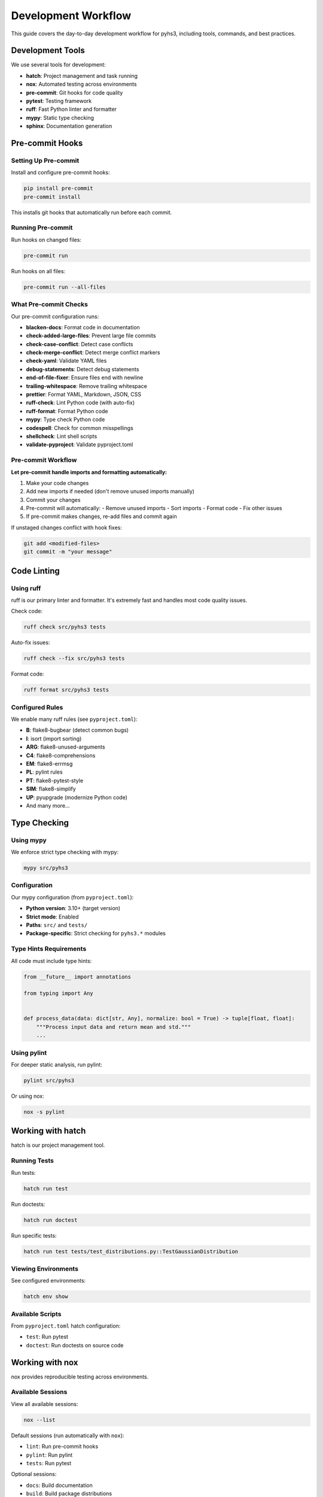 Development Workflow
====================

This guide covers the day-to-day development workflow for pyhs3, including tools, commands, and best practices.

Development Tools
-----------------

We use several tools for development:

- **hatch**: Project management and task running
- **nox**: Automated testing across environments
- **pre-commit**: Git hooks for code quality
- **pytest**: Testing framework
- **ruff**: Fast Python linter and formatter
- **mypy**: Static type checking
- **sphinx**: Documentation generation

Pre-commit Hooks
----------------

Setting Up Pre-commit
~~~~~~~~~~~~~~~~~~~~~

Install and configure pre-commit hooks:

.. code-block:: bash

   pip install pre-commit
   pre-commit install

This installs git hooks that automatically run before each commit.

Running Pre-commit
~~~~~~~~~~~~~~~~~~

Run hooks on changed files:

.. code-block:: bash

   pre-commit run

Run hooks on all files:

.. code-block:: bash

   pre-commit run --all-files

What Pre-commit Checks
~~~~~~~~~~~~~~~~~~~~~~

Our pre-commit configuration runs:

- **blacken-docs**: Format code in documentation
- **check-added-large-files**: Prevent large file commits
- **check-case-conflict**: Detect case conflicts
- **check-merge-conflict**: Detect merge conflict markers
- **check-yaml**: Validate YAML files
- **debug-statements**: Detect debug statements
- **end-of-file-fixer**: Ensure files end with newline
- **trailing-whitespace**: Remove trailing whitespace
- **prettier**: Format YAML, Markdown, JSON, CSS
- **ruff-check**: Lint Python code (with auto-fix)
- **ruff-format**: Format Python code
- **mypy**: Type check Python code
- **codespell**: Check for common misspellings
- **shellcheck**: Lint shell scripts
- **validate-pyproject**: Validate pyproject.toml

Pre-commit Workflow
~~~~~~~~~~~~~~~~~~~

**Let pre-commit handle imports and formatting automatically:**

1. Make your code changes
2. Add new imports if needed (don't remove unused imports manually)
3. Commit your changes
4. Pre-commit will automatically:
   - Remove unused imports
   - Sort imports
   - Format code
   - Fix other issues
5. If pre-commit makes changes, re-add files and commit again

If unstaged changes conflict with hook fixes:

.. code-block:: bash

   git add <modified-files>
   git commit -m "your message"

Code Linting
------------

Using ruff
~~~~~~~~~~

ruff is our primary linter and formatter. It's extremely fast and handles most code quality issues.

Check code:

.. code-block:: bash

   ruff check src/pyhs3 tests

Auto-fix issues:

.. code-block:: bash

   ruff check --fix src/pyhs3 tests

Format code:

.. code-block:: bash

   ruff format src/pyhs3 tests

Configured Rules
~~~~~~~~~~~~~~~~

We enable many ruff rules (see ``pyproject.toml``):

- **B**: flake8-bugbear (detect common bugs)
- **I**: isort (import sorting)
- **ARG**: flake8-unused-arguments
- **C4**: flake8-comprehensions
- **EM**: flake8-errmsg
- **PL**: pylint rules
- **PT**: flake8-pytest-style
- **SIM**: flake8-simplify
- **UP**: pyupgrade (modernize Python code)
- And many more...

Type Checking
-------------

Using mypy
~~~~~~~~~~

We enforce strict type checking with mypy:

.. code-block:: bash

   mypy src/pyhs3

Configuration
~~~~~~~~~~~~~

Our mypy configuration (from ``pyproject.toml``):

- **Python version**: 3.10+ (target version)
- **Strict mode**: Enabled
- **Paths**: ``src/`` and ``tests/``
- **Package-specific**: Strict checking for ``pyhs3.*`` modules

Type Hints Requirements
~~~~~~~~~~~~~~~~~~~~~~~

All code must include type hints:

.. code-block:: python

   from __future__ import annotations

   from typing import Any


   def process_data(data: dict[str, Any], normalize: bool = True) -> tuple[float, float]:
       """Process input data and return mean and std."""
       ...

Using pylint
~~~~~~~~~~~~

For deeper static analysis, run pylint:

.. code-block:: bash

   pylint src/pyhs3

Or using nox:

.. code-block:: bash

   nox -s pylint

Working with hatch
------------------

hatch is our project management tool.

Running Tests
~~~~~~~~~~~~~

Run tests:

.. code-block:: bash

   hatch run test

Run doctests:

.. code-block:: bash

   hatch run doctest

Run specific tests:

.. code-block:: bash

   hatch run test tests/test_distributions.py::TestGaussianDistribution

Viewing Environments
~~~~~~~~~~~~~~~~~~~~

See configured environments:

.. code-block:: bash

   hatch env show

Available Scripts
~~~~~~~~~~~~~~~~~

From ``pyproject.toml`` hatch configuration:

- ``test``: Run pytest
- ``doctest``: Run doctests on source code

Working with nox
----------------

nox provides reproducible testing across environments.

Available Sessions
~~~~~~~~~~~~~~~~~~

View all available sessions:

.. code-block:: bash

   nox --list

Default sessions (run automatically with ``nox``):

- ``lint``: Run pre-commit hooks
- ``pylint``: Run pylint
- ``tests``: Run pytest

Optional sessions:

- ``docs``: Build documentation
- ``build``: Build package distributions

Running Sessions
~~~~~~~~~~~~~~~~

Run all default sessions:

.. code-block:: bash

   nox

Run specific session:

.. code-block:: bash

   nox -s lint
   nox -s tests
   nox -s pylint

Run with arguments:

.. code-block:: bash

   nox -s tests -- tests/test_distributions.py -v
   nox -s docs -- --serve

Building Documentation
----------------------

Local Documentation Build
~~~~~~~~~~~~~~~~~~~~~~~~~

Build documentation:

.. code-block:: bash

   nox -s docs

Build and serve with live reload:

.. code-block:: bash

   nox -s docs -- --serve

This will:

- Build the documentation
- Start a local web server
- Open your browser automatically
- Reload when you make changes

Manual Documentation Build
~~~~~~~~~~~~~~~~~~~~~~~~~~

Install documentation dependencies:

.. code-block:: bash

   pip install -e .[docs]

Build with Sphinx:

.. code-block:: bash

   cd docs
   sphinx-build -b html . _build/html

View built documentation:

.. code-block:: bash

   open docs/_build/html/index.html

Documentation Structure
~~~~~~~~~~~~~~~~~~~~~~~

Documentation sources are in ``docs/``:

.. code-block:: text

   docs/
   ├── conf.py                    # Sphinx configuration
   ├── index.rst                  # Main documentation page
   ├── api.rst                    # API reference
   ├── structure.rst              # HS3 structure guide
   ├── workspace.rst              # Workspace documentation
   ├── model.rst                  # Model documentation
   ├── broadcasting.rst           # Broadcasting guide
   ├── defining_components.rst    # Component definition guide
   ├── contributing.rst           # This guide
   ├── testing.rst                # Testing guide
   ├── development.rst            # Development workflow
   ├── architecture.rst           # Architecture overview
   └── code_of_conduct.rst        # Code of conduct

Testing Workflow
----------------

Quick Testing
~~~~~~~~~~~~~

During development, run tests frequently:

.. code-block:: bash

   pytest -v

Run specific test file:

.. code-block:: bash

   pytest tests/test_distributions.py

Run specific test:

.. code-block:: bash

   pytest tests/test_distributions.py::TestGaussianDistribution::test_pdf_evaluation

Skip slow tests:

.. code-block:: bash

   pytest -m "not slow"

With Coverage
~~~~~~~~~~~~~

Run tests with coverage:

.. code-block:: bash

   pytest --cov=pyhs3

Generate HTML coverage report:

.. code-block:: bash

   pytest --cov=pyhs3 --cov-report=html
   open htmlcov/index.html

See :doc:`testing` for comprehensive testing guide.

Common Development Tasks
------------------------

Adding a New Distribution
~~~~~~~~~~~~~~~~~~~~~~~~~

1. Create distribution class in ``src/pyhs3/distributions/``
2. Add type hints and docstrings
3. Write unit tests in ``tests/test_distributions.py``
4. Add integration test if needed
5. Update documentation if it's a public API
6. Run tests and linting
7. Commit with semantic message: ``feat: add XYZ distribution``

Adding a New Function
~~~~~~~~~~~~~~~~~~~~~

1. Create function class in ``src/pyhs3/functions/``
2. Add type hints and docstrings
3. Write unit tests in ``tests/test_functions.py``
4. Update documentation
5. Run tests and linting
6. Commit: ``feat: add XYZ function``

Fixing a Bug
~~~~~~~~~~~~

1. Write a failing test that reproduces the bug
2. Run test to confirm failure
3. Fix the bug with minimal changes
4. Run test to confirm fix
5. Check for regression with full test suite
6. Commit: ``fix: correct XYZ behavior``

Updating Documentation
~~~~~~~~~~~~~~~~~~~~~~

1. Edit relevant ``.rst`` files in ``docs/``
2. Build docs locally to preview: ``nox -s docs -- --serve``
3. Check for broken links and formatting
4. Commit: ``docs: update XYZ documentation``

Troubleshooting
---------------

Pre-commit Hook Failures
~~~~~~~~~~~~~~~~~~~~~~~~~

If pre-commit hooks fail:

1. **Read the error message** - it usually explains what's wrong
2. **Let hooks fix issues** - many hooks auto-fix problems
3. **Re-add and re-commit** - after auto-fixes, stage changes again
4. **Check for conflicts** - ensure you don't have uncommitted changes

Common issues:

- **Import sorting**: Let ruff/isort handle it
- **Formatting**: Let ruff format handle it
- **Type errors**: Fix mypy errors before committing
- **Trailing whitespace**: Auto-fixed by hooks

mypy Errors
~~~~~~~~~~~

If mypy reports type errors:

1. Add missing type hints
2. Use ``from __future__ import annotations`` at the top of files
3. Import types from ``typing`` module
4. Use ``Any`` sparingly for truly dynamic types
5. Check mypy documentation: https://mypy.readthedocs.io/

Test Failures
~~~~~~~~~~~~~

If tests fail:

1. **Read the error message and traceback**
2. **Run the specific test** to isolate the issue
3. **Use pytest verbosity**: ``pytest -vv`` for more detail
4. **Check for environment issues** - ensure clean venv
5. **Verify test data** - ensure test files are present

CI Failures
~~~~~~~~~~~

If CI fails but tests pass locally:

1. **Check the CI logs** on GitHub
2. **Look for platform-specific issues** (Windows vs Linux vs macOS)
3. **Verify all dependencies** are in ``pyproject.toml``
4. **Run pre-commit**: ``pre-commit run --all-files``
5. **Test with nox** to match CI environment: ``nox``

Documentation Build Failures
~~~~~~~~~~~~~~~~~~~~~~~~~~~~~

If documentation fails to build:

1. **Check Sphinx warnings** - treat warnings as errors
2. **Verify reStructuredText syntax** - check for formatting errors
3. **Test locally**: ``nox -s docs``
4. **Check for broken links** in documentation
5. **Validate cross-references** to ensure they resolve

Environment Issues
~~~~~~~~~~~~~~~~~~

If you have dependency or environment issues:

1. **Create a fresh virtual environment**:

   .. code-block:: bash

      rm -rf .venv
      python -m venv .venv
      source .venv/bin/activate
      pip install -e .[dev,test,docs]

2. **Update dependencies**:

   .. code-block:: bash

      pip install --upgrade pip
      pip install -e .[dev,test,docs] --upgrade

3. **Clear caches**:

   .. code-block:: bash

      rm -rf .pytest_cache .mypy_cache .ruff_cache
      rm -rf docs/_build

Performance Tips
----------------

Faster Testing
~~~~~~~~~~~~~~

- Run specific tests instead of entire suite
- Skip slow tests: ``pytest -m "not slow"``
- Use pytest-xdist for parallel testing: ``pytest -n auto``
- Use ``--lf`` to run last failed tests first: ``pytest --lf``

Faster Linting
~~~~~~~~~~~~~~

- Run ruff (very fast) instead of full pre-commit during iteration
- Use ``ruff check --fix`` for quick auto-fixes
- Run full ``pre-commit run --all-files`` before pushing

Editor Integration
------------------

VS Code
~~~~~~~

Recommended extensions:

- Python (Microsoft)
- Pylance
- Ruff
- mypy

Recommended settings:

.. code-block:: json

   {
     "python.linting.enabled": true,
     "python.linting.ruffEnabled": true,
     "python.formatting.provider": "ruff",
     "python.linting.mypyEnabled": true,
     "editor.formatOnSave": true
   }

PyCharm
~~~~~~~

Configure:

1. Enable ruff as external tool
2. Configure mypy as external tool
3. Enable pytest as test runner
4. Set up pre-commit as file watcher

Best Practices
--------------

Daily Workflow
~~~~~~~~~~~~~~

1. **Pull latest changes**: ``git pull origin main``
2. **Create/switch to feature branch**: ``git checkout -b feat/my-feature``
3. **Make small, focused changes**
4. **Write tests as you go**
5. **Run tests frequently**: ``pytest``
6. **Commit often** with semantic messages
7. **Run pre-commit before pushing**: ``pre-commit run --all-files``
8. **Push and create PR** when ready

Code Quality
~~~~~~~~~~~~

- Write simple, readable code over clever code
- Add type hints to all functions
- Write docstrings for public APIs
- Test edge cases and error conditions
- Keep functions small and focused
- Avoid code duplication through refactoring

Git Hygiene
~~~~~~~~~~~

- Commit frequently with logical changes
- Write descriptive commit messages
- Don't commit large files or secrets
- Use ``.gitignore`` to exclude generated files
- Keep branches up to date with main

Getting Help
------------

If you're stuck:

- Check this guide and :doc:`contributing` guide
- Review :doc:`testing` for testing questions
- Read :doc:`architecture` to understand the codebase
- Open a discussion on GitHub
- Check tool documentation:
  - pytest: https://docs.pytest.org/
  - mypy: https://mypy.readthedocs.io/
  - ruff: https://docs.astral.sh/ruff/
  - sphinx: https://www.sphinx-doc.org/
